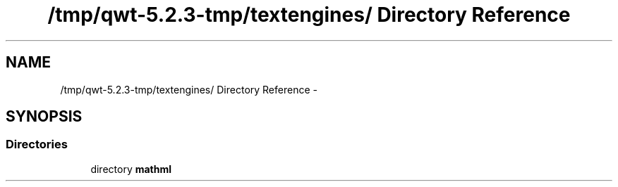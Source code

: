 .TH "/tmp/qwt-5.2.3-tmp/textengines/ Directory Reference" 3 "Tue Nov 20 2012" "Version 5.2.3" "Qwt User's Guide" \" -*- nroff -*-
.ad l
.nh
.SH NAME
/tmp/qwt-5.2.3-tmp/textengines/ Directory Reference \- 
.SH SYNOPSIS
.br
.PP
.SS "Directories"

.in +1c
.ti -1c
.RI "directory \fBmathml\fP"
.br
.in -1c
